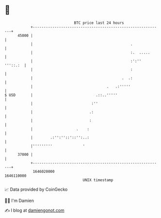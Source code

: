 * 👋

#+begin_example
                                   BTC price last 24 hours                    
               +------------------------------------------------------------+ 
         45000 |                                                            | 
               |                                             .              | 
               |                                             :.  .....      | 
               |                                             :':'' '''::.:  | 
               |                                             :              | 
               |                                         .  .:              | 
               |                                  .   .:'''''               | 
   $ USD       |                             .::..'''''                     | 
               |                           :''                              | 
               |                          .:                                | 
               |                          :                                 | 
               |                    .    :                                  | 
               |        .:'':''::'::'':..:                                  | 
               |'''''''''              '                                    | 
         37000 |                                                            | 
               +------------------------------------------------------------+ 
                1646020000                                        1646110000  
                                       UNIX timestamp                         
#+end_example
📈 Data provided by CoinGecko

🧑‍💻 I'm Damien

✍️ I blog at [[https://www.damiengonot.com][damiengonot.com]]
